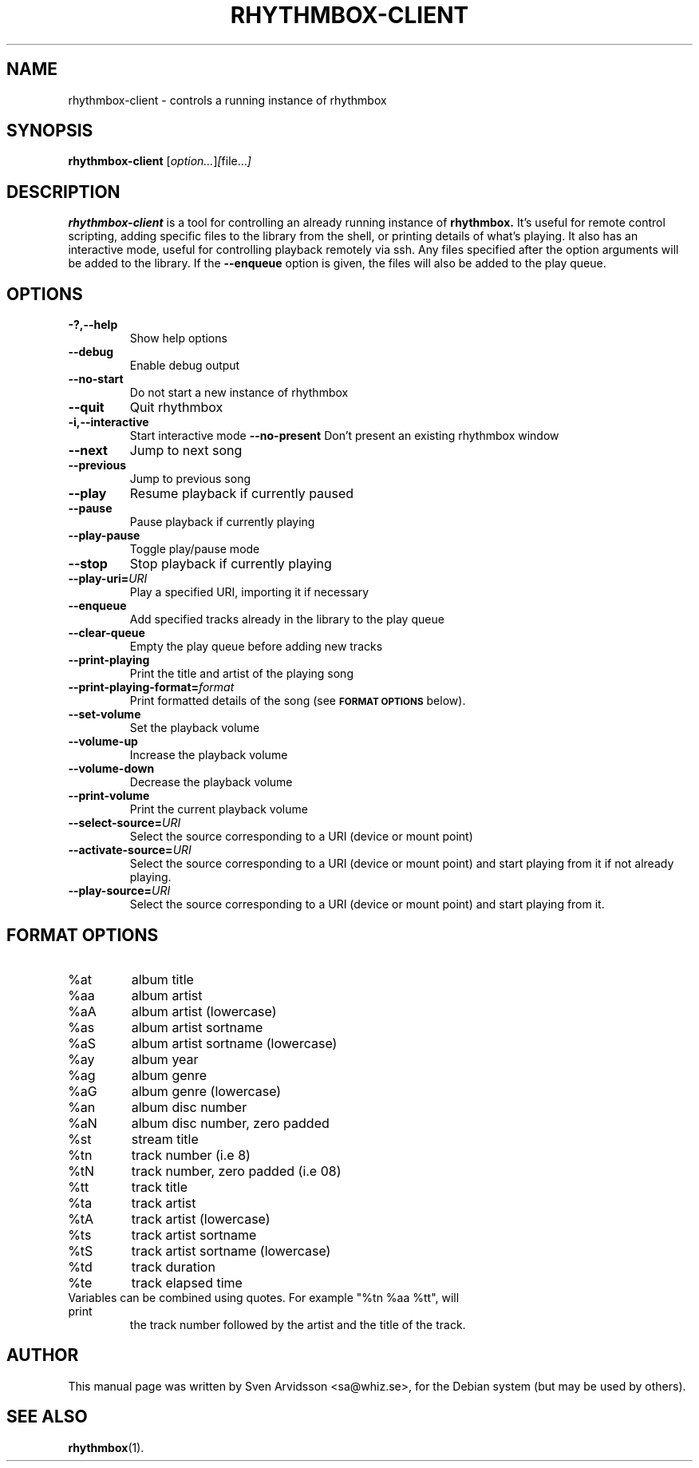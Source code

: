 .\" Copyright (C) 2006 Sven Arvidsson <sa@whiz.se>
.\"
.\" This is free software; you may redistribute it and/or modify
.\" it under the terms of the GNU General Public License as
.\" published by the Free Software Foundation; either version 2,
.\" or (at your option) any later version.
.\"
.\" This is distributed in the hope that it will be useful, but
.\" WITHOUT ANY WARRANTY; without even the implied warranty of
.\" MERCHANTABILITY or FITNESS FOR A PARTICULAR PURPOSE.  See the
.\" GNU General Public License for more details.
.\"
.\"You should have received a copy of the GNU General Public License along
.\"with this program; if not, write to the Free Software Foundation, Inc.,
.\"51 Franklin Street, Fifth Floor, Boston, MA 02110-1301 USA.
.TH RHYTHMBOX-CLIENT 1 "June 28, 2007" "GNOME"
.SH NAME
rhythmbox-client \- controls a running instance of rhythmbox
.SH SYNOPSIS
.B rhythmbox-client
.RI [ option... ] [ file... ]
.SH DESCRIPTION
.B rhythmbox-client
is a tool for controlling an already running instance of
.B rhythmbox.
It's useful for remote control scripting, adding specific files to the library
from the shell, or printing details of what's playing. It also has an
interactive mode, useful for controlling playback remotely via ssh. Any files
specified after the option arguments will be added to the library.  If the
.B \-\-enqueue
option is given, the files will also be added to the play queue.
.SH OPTIONS
.TP
.B \-?,\-\-help
Show help options
.TP
.B \-\-debug
Enable debug output
.TP
.B \-\-no-start
Do not start a new instance of rhythmbox
.TP
.B \-\-quit
Quit rhythmbox
.TP
.B \-i,\-\-interactive
Start interactive mode
.B \-\-no-present
Don't present an existing rhythmbox window
.TP
.B \-\-next
Jump to next song
.TP
.B \-\-previous
Jump to previous song
.TP
.B \-\-play
Resume playback if currently paused
.TP
.B \-\-pause
Pause playback if currently playing
.TP
.B \-\-play-pause
Toggle play/pause mode
.TP
.B \-\-stop
Stop playback if currently playing
.TP
.BI "\-\-play-uri="URI
Play a specified URI, importing it if necessary
.TP
.BI \-\-enqueue
Add specified tracks already in the library to the play queue
.TP
.B \-\-clear-queue
Empty the play queue before adding new tracks
.TP
.B \-\-print-playing
Print the title and artist of the playing song
.TP
.BI "\-\-print-playing-format="format
Print formatted details of the song (see
.SM
.B FORMAT OPTIONS
below).
.TP
.B \-\-set-volume
Set the playback volume
.TP
.B \-\-volume-up
Increase the playback volume
.TP
.B \-\-volume-down
Decrease the playback volume
.TP
.B \-\-print-volume
Print the current playback volume
.TP
.BI "\-\-select-source="URI
Select the source corresponding to a URI (device or mount point)
.TP
.BI "\-\-activate-source="URI
Select the source corresponding to a URI (device or mount point) and start
playing from it if not already playing.
.TP
.BI "\-\-play-source="URI
Select the source corresponding to a URI (device or mount point) and start
playing from it.
.SH FORMAT OPTIONS
.TP
%at
album title
.TP
%aa
album artist
.TP
%aA
album artist (lowercase)
.TP
%as
album artist sortname
.TP
%aS
album artist sortname (lowercase)
.TP
%ay
album year
.TP
%ag
album genre
.TP
%aG
album genre (lowercase)
.TP
%an
album disc number
.TP
%aN
album disc number, zero padded
.TP
%st
stream title
.TP
%tn
track number (i.e 8)
.TP
%tN
track number, zero padded (i.e 08)
.TP
%tt
track title
.TP
%ta
track artist
.TP
%tA
track artist (lowercase)
.TP
%ts
track artist sortname
.TP
%tS
track artist sortname (lowercase)
.TP
%td
track duration
.TP
%te
track elapsed time
.TP
Variables can be combined using quotes. For example "%tn %aa %tt", will print
the track number followed by the artist and the title of the track.
.SH AUTHOR
This manual page was written by Sven Arvidsson <sa@whiz.se>,
for the Debian system (but may be used by others).
.SH SEE ALSO
.BR "rhythmbox" (1).
